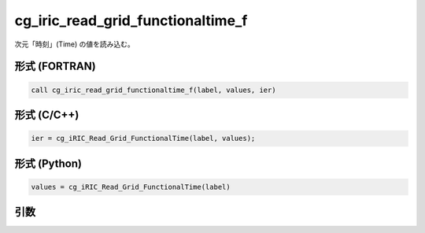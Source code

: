 cg_iric_read_grid_functionaltime_f
==================================

次元「時刻」(Time) の値を読み込む。

形式 (FORTRAN)
---------------
.. code-block:: fortran

   call cg_iric_read_grid_functionaltime_f(label, values, ier)

形式 (C/C++)
---------------
.. code-block:: c

   ier = cg_iRIC_Read_Grid_FunctionalTime(label, values);

形式 (Python)
---------------
.. code-block:: python

   values = cg_iRIC_Read_Grid_FunctionalTime(label)

引数
----

.. csv-table:: cg_iric_read_grid_functionaltime_f の引数
   :file: cg_iric_read_grid_functionaltime_f_args.csv
   :header-rows: 1


